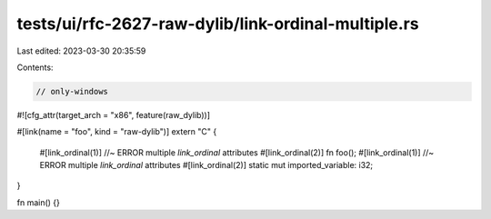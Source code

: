 tests/ui/rfc-2627-raw-dylib/link-ordinal-multiple.rs
====================================================

Last edited: 2023-03-30 20:35:59

Contents:

.. code-block:: rs

    // only-windows
#![cfg_attr(target_arch = "x86", feature(raw_dylib))]

#[link(name = "foo", kind = "raw-dylib")]
extern "C" {
    #[link_ordinal(1)] //~ ERROR multiple `link_ordinal` attributes
    #[link_ordinal(2)]
    fn foo();
    #[link_ordinal(1)] //~ ERROR multiple `link_ordinal` attributes
    #[link_ordinal(2)]
    static mut imported_variable: i32;
}

fn main() {}


